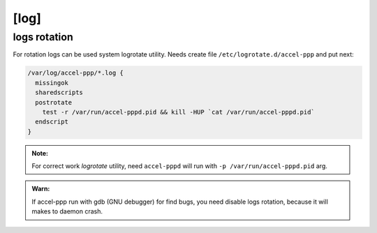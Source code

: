 [log]
=====









logs rotation
^^^^^^^^^^^^^

For rotation logs can be used system logrotate utility. Needs create file ``/etc/logrotate.d/accel-ppp`` and put next:

.. code-block:: sh
 
  /var/log/accel-ppp/*.log {
    missingok
    sharedscripts
    postrotate
      test -r /var/run/accel-pppd.pid && kill -HUP `cat /var/run/accel-pppd.pid`
    endscript
  }

.. admonition:: Note:

  For correct work *logrotate* utility, need ``accel-pppd`` will run with ``-p /var/run/accel-pppd.pid`` arg.
  
.. admonition:: Warn:

  If accel-ppp run with gdb (GNU debugger) for find bugs, you need disable logs rotation, because it will makes to daemon crash.
